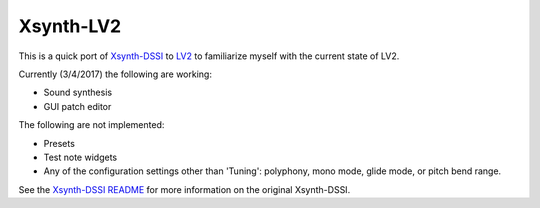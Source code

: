 ++++++++++
Xsynth-LV2
++++++++++

This is a quick port of `Xsynth-DSSI`_ to `LV2`_ to familiarize myself with
the current state of LV2.

.. _Xsynth-DSSI: http://dssi.sourceforge.net/download.html
.. _LV2: http://lv2plug.in/

Currently (3/4/2017) the following are working:

* Sound synthesis
* GUI patch editor

The following are not implemented:

* Presets
* Test note widgets
* Any of the configuration settings other than 'Tuning': polyphony, mono mode,
  glide mode, or pitch bend range.

See the `Xsynth-DSSI README`_ for more information on the original Xsynth-DSSI.

.. _`Xsynth-DSSI README`: README-DSSI

